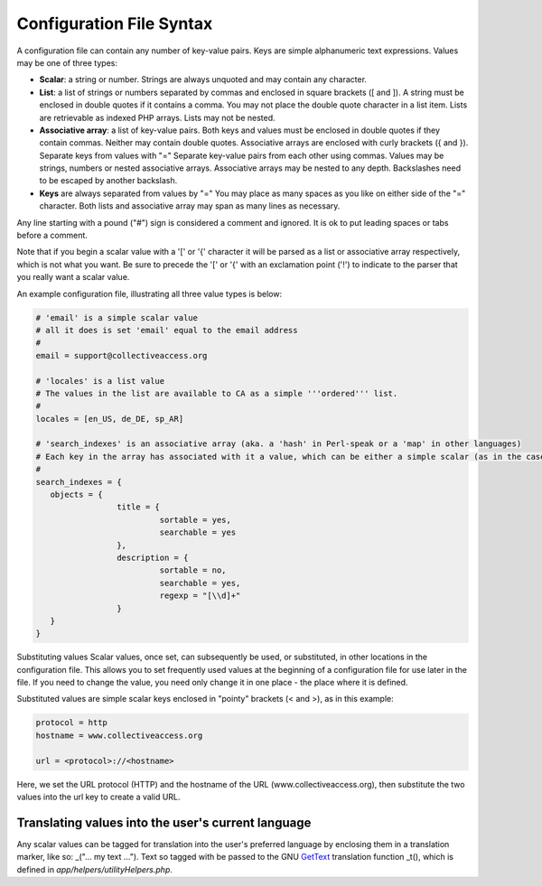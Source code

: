 .. _configuration_file_syntax:

Configuration File Syntax
=========================

A configuration file can contain any number of key-value pairs. Keys are simple alphanumeric text expressions. Values may be one of three types:

- **Scalar**: a string or number. Strings are always unquoted and may contain any character.
- **List**: a list of strings or numbers separated by commas and enclosed in square brackets ([ and ]). A string must be enclosed in double quotes if it contains a comma. You may not place the double quote character in a list item. Lists are retrievable as indexed PHP arrays. Lists may not be nested.
- **Associative array**: a list of key-value pairs. Both keys and values must be enclosed in double quotes if they contain commas. Neither may contain double quotes. Associative arrays are enclosed with curly brackets ({ and }). Separate keys from values with "=" Separate key-value pairs from each other using commas. Values may be strings, numbers or nested associative arrays. Associative arrays may be nested to any depth. Backslashes need to be escaped by another backslash.
- **Keys** are always separated from values by "=" You may place as many spaces as you like on either side of the "=" character. Both lists and associative array may span as many lines as necessary.

Any line starting with a pound ("#") sign is considered a comment and ignored. It is ok to put leading spaces or tabs before a comment.

Note that if you begin a scalar value with a '[' or '{' character it will be parsed as a list or associative array respectively, which is not what you want. Be sure to precede the '[' or '{' with an exclamation point ('!') to indicate to the parser that you really want a scalar value.

An example configuration file, illustrating all three value types is below:

.. code-block:: none

	# 'email' is a simple scalar value
	# all it does is set 'email' equal to the email address
	#
	email = support@collectiveaccess.org

	# 'locales' is a list value
	# The values in the list are available to CA as a simple '''ordered''' list.
	#
	locales = [en_US, de_DE, sp_AR]

	# 'search_indexes' is an associative array (aka. a 'hash' in Perl-speak or a 'map' in other languages)
	# Each key in the array has associated with it a value, which can be either a simple scalar (as in the case of the "sortable = yes" lines below) or a nested associative array. You can nest arrays to any depth.
	#
	search_indexes = {
	   objects = {
			 title = {
				  sortable = yes,
				  searchable = yes
			 },
			 description = {
				  sortable = no,
				  searchable = yes,
				  regexp = "[\\d]+"
			 }
	   }
	}

Substituting values
Scalar values, once set, can subsequently be used, or substituted, in other locations in the configuration file. This allows you to set frequently used values at the beginning of a configuration file for use later in the file. If you need to change the value, you need only change it in one place - the place where it is defined.

Substituted values are simple scalar keys enclosed in "pointy" brackets (< and >), as in this example:

.. code-block:: none

		protocol = http
		hostname = www.collectiveaccess.org
	
		url = <protocol>://<hostname>
    
Here, we set the URL protocol (HTTP) and the hostname of the URL (www.collectiveaccess.org), then substitute the two values into the url key to create a valid URL.


Translating values into the user's current language
---------------------------------------------------
Any scalar values can be tagged for translation into the user's preferred language by enclosing them in a translation marker, like so: _("... my text ..."). Text so tagged with be passed to the GNU `GetText <http://www.gnu.org/software/gettext/>`_ translation function _t(), which is defined in *app/helpers/utilityHelpers.php*.
